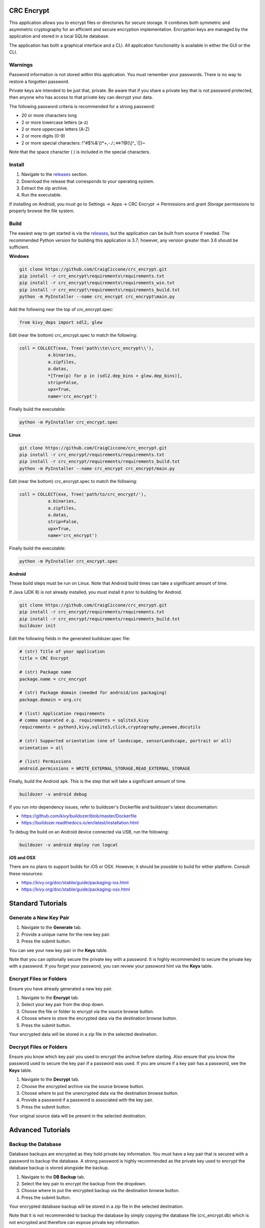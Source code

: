 CRC Encrypt
===========
This application allows you to encrypt files or directories for secure storage.
It combines both symmetric and asymmetric cryptography for an efficient and
secure encryption implementation. Encryption keys are managed by the
application and stored in a local SQLite database.

The application has both a graphical interface and a CLI. All application
functionality is available in either the GUI or the CLI.

Warnings
--------
Password information is not stored within this application. You must remember
your passwords. There is no way to restore a forgotten password.

Private keys are intended to be just that, private. Be aware that if you share
a private key that is not password protected, then anyone who has access to
that private key can decrypt your data.

The following password criteria is recommended for a strong password:

* 20 or more characters long
* 2 or more lowercase letters (a-z)
* 2 or more uppercase letters (A-Z)
* 2 or more digits (0-9)
* 2 or more special characters:  !\"#$%&'()*+,-./:;<=>?@[\\]^_`{|}~

Note that the space character ( ) is included in the special characters.

Install
-------

1. Navigate to the releases_ section.
2. Download the release that corresponds to your operating system.
3. Extract the zip archive.
4. Run the executable.

If installing on Android, you must go to Settings -> Apps -> CRC Encrypt ->
Permissions and grant *Storage* permissions to properly browse the file system.

Build
-----
The easiest way to get started is via the releases_, but the application can be
built from source if needed. The recommended Python version for building this
application is 3.7; however, any version greater than 3.6 should be
sufficient.

**Windows**

.. code-block:: text

    git clone https://github.com/CraigCiccone/crc_encrypt.git
    pip install -r crc_encrypt\requirements\requirements.txt
    pip install -r crc_encrypt\requirements\requirements_win.txt
    pip install -r crc_encrypt\requirements\requirements_build.txt
    python -m PyInstaller --name crc_encrypt crc_encrypt\main.py

Add the following near the top of crc_encrypt.spec:

.. code-block:: python

    from kivy_deps import sdl2, glew

Edit (near the bottom) crc_encrypt.spec to match the following:

.. code-block:: python

    coll = COLLECT(exe, Tree('path\\to\\crc_encrypt\\'),
               a.binaries,
               a.zipfiles,
               a.datas,
               *[Tree(p) for p in (sdl2.dep_bins + glew.dep_bins)],
               strip=False,
               upx=True,
               name='crc_encrypt')

Finally build the executable:

.. code-block:: python

    python -m PyInstaller crc_encrypt.spec

**Linux**

.. code-block:: text

    git clone https://github.com/CraigCiccone/crc_encrypt.git
    pip install -r crc_encrypt/requirements/requirements.txt
    pip install -r crc_encrypt/requirements/requirements_build.txt
    python -m PyInstaller --name crc_encrypt crc_encrypt/main.py

Edit (near the bottom) crc_encrypt.spec to match the following:

.. code-block:: python

    coll = COLLECT(exe, Tree('path/to/crc_encrypt/'),
               a.binaries,
               a.zipfiles,
               a.datas,
               strip=False,
               upx=True,
               name='crc_encrypt')

Finally build the executable:

.. code-block:: python

    python -m PyInstaller crc_encrypt.spec

**Android**

These build steps must be run on Linux. Note that Android build times can take
a significant amount of time.

If Java (JDK 8) is not already installed, you must install it prior to building
for Android.

.. code-block:: text

    git clone https://github.com/CraigCiccone/crc_encrypt.git
    pip install -r crc_encrypt/requirements/requirements.txt
    pip install -r crc_encrypt/requirements/requirements_build.txt
    buildozer init

Edit the following fields in the generated buildozer.spec file:

.. code-block:: python

    # (str) Title of your application
    title = CRC Encrypt

    # (str) Package name
    package.name = crc_encrypt

    # (str) Package domain (needed for android/ios packaging)
    package.domain = org.crc

    # (list) Application requirements
    # comma separated e.g. requirements = sqlite3,kivy
    requirements = python3,kivy,sqlite3,click,cryptography,peewee,docutils

    # (str) Supported orientation (one of landscape, sensorLandscape, portrait or all)
    orientation = all

    # (list) Permissions
    android.permissions = WRITE_EXTERNAL_STORAGE,READ_EXTERNAL_STORAGE

Finally, build the Android apk. This is the step that will take a significant
amount of time.

.. code-block:: text

    buildozer -v android debug

If you run into dependency issues, refer to buildozer's Dockerfile and
buildozer's latest documentation:

* https://github.com/kivy/buildozer/blob/master/Dockerfile
* https://buildozer.readthedocs.io/en/latest/installation.html

To debug the build on an Android device connected via USB, run the following:

.. code-block:: text

    buildozer -v android deploy run logcat

**iOS and OSX**

There are no plans to support builds for iOS or OSX. However, it should be
possible to build for either platform. Consult these resources:

* https://kivy.org/doc/stable/guide/packaging-ios.html
* https://kivy.org/doc/stable/guide/packaging-osx.html

Standard Tutorials
==================

Generate a New Key Pair
-----------------------

1. Navigate to the **Generate** tab.
2. Provide a unique name for the new key pair.
3. Press the submit button.

You can see your new key pair in the **Keys** table.

Note that you can optionally secure the private key with a password. It is
highly recommended to secure the private key with a password. If you forget
your password, you can review your password hint via the **Keys** table.

Encrypt Files or Folders
------------------------
Ensure you have already generated a new key pair.

1. Navigate to the **Encrypt** tab.
2. Select your key pair from the drop down.
3. Choose the file or folder to encrypt via the source browse button.
4. Choose where to store the encrypted data via the destination browse button.
5. Press the submit button.

Your encrypted data will be stored in a zip file in the selected destination.

Decrypt Files or Folders
------------------------
Ensure you know which key pair you used to encrypt the archive before starting.
Also ensure that you know the password used to secure the key pair if a
password was used. If you are unsure if a key pair has a password, see the
**Keys** table.

1. Navigate to the **Decrypt** tab.
2. Choose the encrypted archive via the source browse button.
3. Choose where to put the unencrypted data via the destination browse button.
4. Provide a password if a password is associated with the key pair.
5. Press the submit button.

Your original source data will be present in the selected destination.

Advanced Tutorials
==================

Backup the Database
-------------------
Database backups are encrypted as they hold private key information. You must
have a key pair that is secured with a password to backup the database. A
strong password is highly recommended as the private key used to encrypt the
database backup is stored alongside the backup.

1. Navigate to the **DB Backup** tab.
2. Select the key pair to encrypt the backup from the dropdown.
3. Choose where to put the encrypted backup via the destination browse button.
4. Press the submit button.

Your encrypted database backup will be stored in a zip file in the selected
destination.

Note that it is not recommended to backup the database by simply copying the
database file (crc_encrypt.db) which is not encrypted and therefore can expose
private key information.

Restore the Database
--------------------
Note that an unencrypted copy of the database is made prior to attempting to
restore the database from an encrypted backup. This file will be named
crc_encrypt.db.back_# and can be renamed to crc_encrypt.db to restore this
unencrypted backup.

1. Navigate to the **DB Restore** tab.
2. Choose the database backup to restore via the source browse button.
3. Provide the password used to secure the private key encrypting the backup.
4. Press the submit button.

The database will automatically be restored from the backup.

Import a Key Pair
-----------------
It is only recommended to import key pairs that were made with this
application.

1. Navigate to the **Import** tab.
2. Give the key pair a unique name.
3. Select the private key file via the private key browse button.
4. Select the public key file via the public key browse button.
5. Optionally provide a password hint to remember the key's password.
6. Provide a password if the key is secured with a password.
7. Press the submit button.

THe key pair will automatically be added to the database. You can view
information about the key in the **Keys** table.

Export Key Pairs
----------------
Keys can be exported individually or all at once. This guide will show a single
key export.

1. Navigate to the **Export** tab.
2. Select the key pair to export from the dropdown.
3. Choose where to store the exported key via the destination browse button.
4. Press the submit button.

Note that all keys can be exported at once via the **Export All** tab. Also
note that keys are exported in PEM format.

CLI
---
To utilize the application via the CLI, please follow the help instructions
provided by the CLI itself:

**Windows**

.. code-block:: text

    crc_encrypt.exe --help

**Linux**

.. code-block:: text

    ./crc_encrypt --help


.. Links used in this document
.. _releases: https://github.com/CraigCiccone/crc_encrypt/releases
